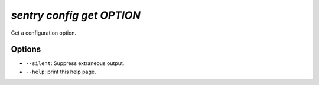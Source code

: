 `sentry config get OPTION`
--------------------------

Get a configuration option.

Options
```````

- ``--silent``: Suppress extraneous output.
- ``--help``: print this help page.
